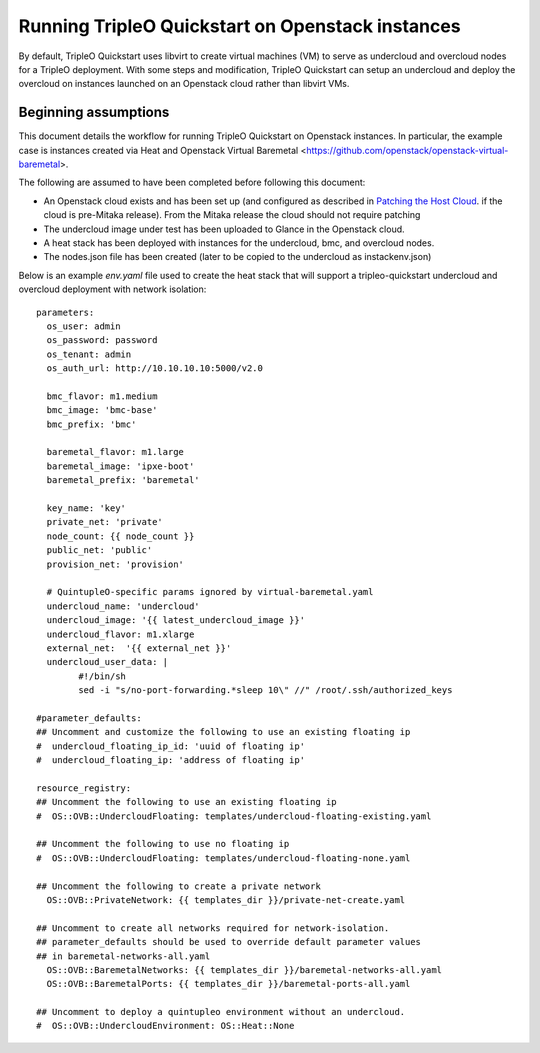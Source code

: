 Running TripleO Quickstart on Openstack instances
-------------------------------------------------

By default, TripleO Quickstart uses libvirt to create virtual machines (VM) to serve
as undercloud and overcloud nodes for a TripleO deployment.
With some steps and modification, TripleO Quickstart can setup an undercloud and
deploy the overcloud on instances launched on an Openstack cloud rather than libvirt VMs.

Beginning assumptions
^^^^^^^^^^^^^^^^^^^^^

This document details the workflow for running TripleO Quickstart on Openstack
instances. In particular, the example case is instances created via Heat and
Openstack Virtual Baremetal <https://github.com/openstack/openstack-virtual-baremetal>.

The following are assumed to have been completed before following this document:

* An Openstack cloud exists and has been set up
  (and configured as described in `Patching the Host Cloud`_.
  if the cloud is pre-Mitaka release). From the Mitaka release the cloud should
  not require patching
* The undercloud image under test has been uploaded to Glance in the Openstack cloud.
* A heat stack has been deployed with instances for the undercloud, bmc, and overcloud nodes.
* The nodes.json file has been created (later to be copied to the undercloud as instackenv.json)

Below is an example `env.yaml` file used to create the heat stack that will support a
tripleo-quickstart undercloud and overcloud deployment with network isolation:


.. _Patching the Host Cloud: https://openstack-virtual-baremetal.readthedocs.io/en/latest/host-cloud/patches.html

::

    parameters:
      os_user: admin
      os_password: password
      os_tenant: admin
      os_auth_url: http://10.10.10.10:5000/v2.0

      bmc_flavor: m1.medium
      bmc_image: 'bmc-base'
      bmc_prefix: 'bmc'

      baremetal_flavor: m1.large
      baremetal_image: 'ipxe-boot'
      baremetal_prefix: 'baremetal'

      key_name: 'key'
      private_net: 'private'
      node_count: {{ node_count }}
      public_net: 'public'
      provision_net: 'provision'

      # QuintupleO-specific params ignored by virtual-baremetal.yaml
      undercloud_name: 'undercloud'
      undercloud_image: '{{ latest_undercloud_image }}'
      undercloud_flavor: m1.xlarge
      external_net:  '{{ external_net }}'
      undercloud_user_data: |
            #!/bin/sh
            sed -i "s/no-port-forwarding.*sleep 10\" //" /root/.ssh/authorized_keys

    #parameter_defaults:
    ## Uncomment and customize the following to use an existing floating ip
    #  undercloud_floating_ip_id: 'uuid of floating ip'
    #  undercloud_floating_ip: 'address of floating ip'

    resource_registry:
    ## Uncomment the following to use an existing floating ip
    #  OS::OVB::UndercloudFloating: templates/undercloud-floating-existing.yaml

    ## Uncomment the following to use no floating ip
    #  OS::OVB::UndercloudFloating: templates/undercloud-floating-none.yaml

    ## Uncomment the following to create a private network
      OS::OVB::PrivateNetwork: {{ templates_dir }}/private-net-create.yaml

    ## Uncomment to create all networks required for network-isolation.
    ## parameter_defaults should be used to override default parameter values
    ## in baremetal-networks-all.yaml
      OS::OVB::BaremetalNetworks: {{ templates_dir }}/baremetal-networks-all.yaml
      OS::OVB::BaremetalPorts: {{ templates_dir }}/baremetal-ports-all.yaml

    ## Uncomment to deploy a quintupleo environment without an undercloud.
    #  OS::OVB::UndercloudEnvironment: OS::Heat::None
